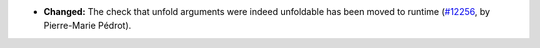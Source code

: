 - **Changed:**
  The check that unfold arguments were indeed unfoldable has been moved to runtime
  (`#12256 <https://github.com/coq/coq/pull/12256>`_,
  by Pierre-Marie Pédrot).

